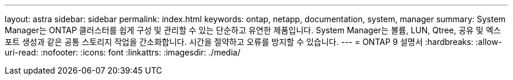---
layout: astra 
sidebar: sidebar 
permalink: index.html 
keywords: ontap, netapp, documentation, system, manager 
summary: System Manager는 ONTAP 클러스터를 쉽게 구성 및 관리할 수 있는 단순하고 유연한 제품입니다. System Manager는 볼륨, LUN, Qtree, 공유 및 엑스포트 생성과 같은 공통 스토리지 작업을 간소화합니다. 시간을 절약하고 오류를 방지할 수 있습니다. 
---
= ONTAP 9 설명서
:hardbreaks:
:allow-uri-read: 
:nofooter: 
:icons: font
:linkattrs: 
:imagesdir: ./media/


